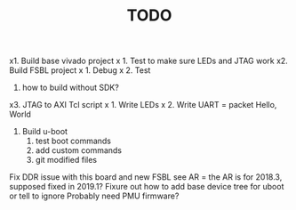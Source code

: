 #+TITLE: TODO

x1. Build base vivado project
x   1. Test to make sure LEDs and JTAG work
x2. Build FSBL project
x   1. Debug
x   2. Test
   3. how to build without SDK?
x3. JTAG to AXI Tcl script
x   1. Write LEDs
x   2. Write UART = packet Hello, World
   1. Build u-boot
      1. test boot commands
      2. add custom commands
      3. git modified files
Fix DDR issue with this board and new FSBL see AR
 = the AR is for 2018.3, supposed fixed in 2019.1?
Fixure out how to add base device tree for uboot or tell to ignore
Probably need PMU firmware?
